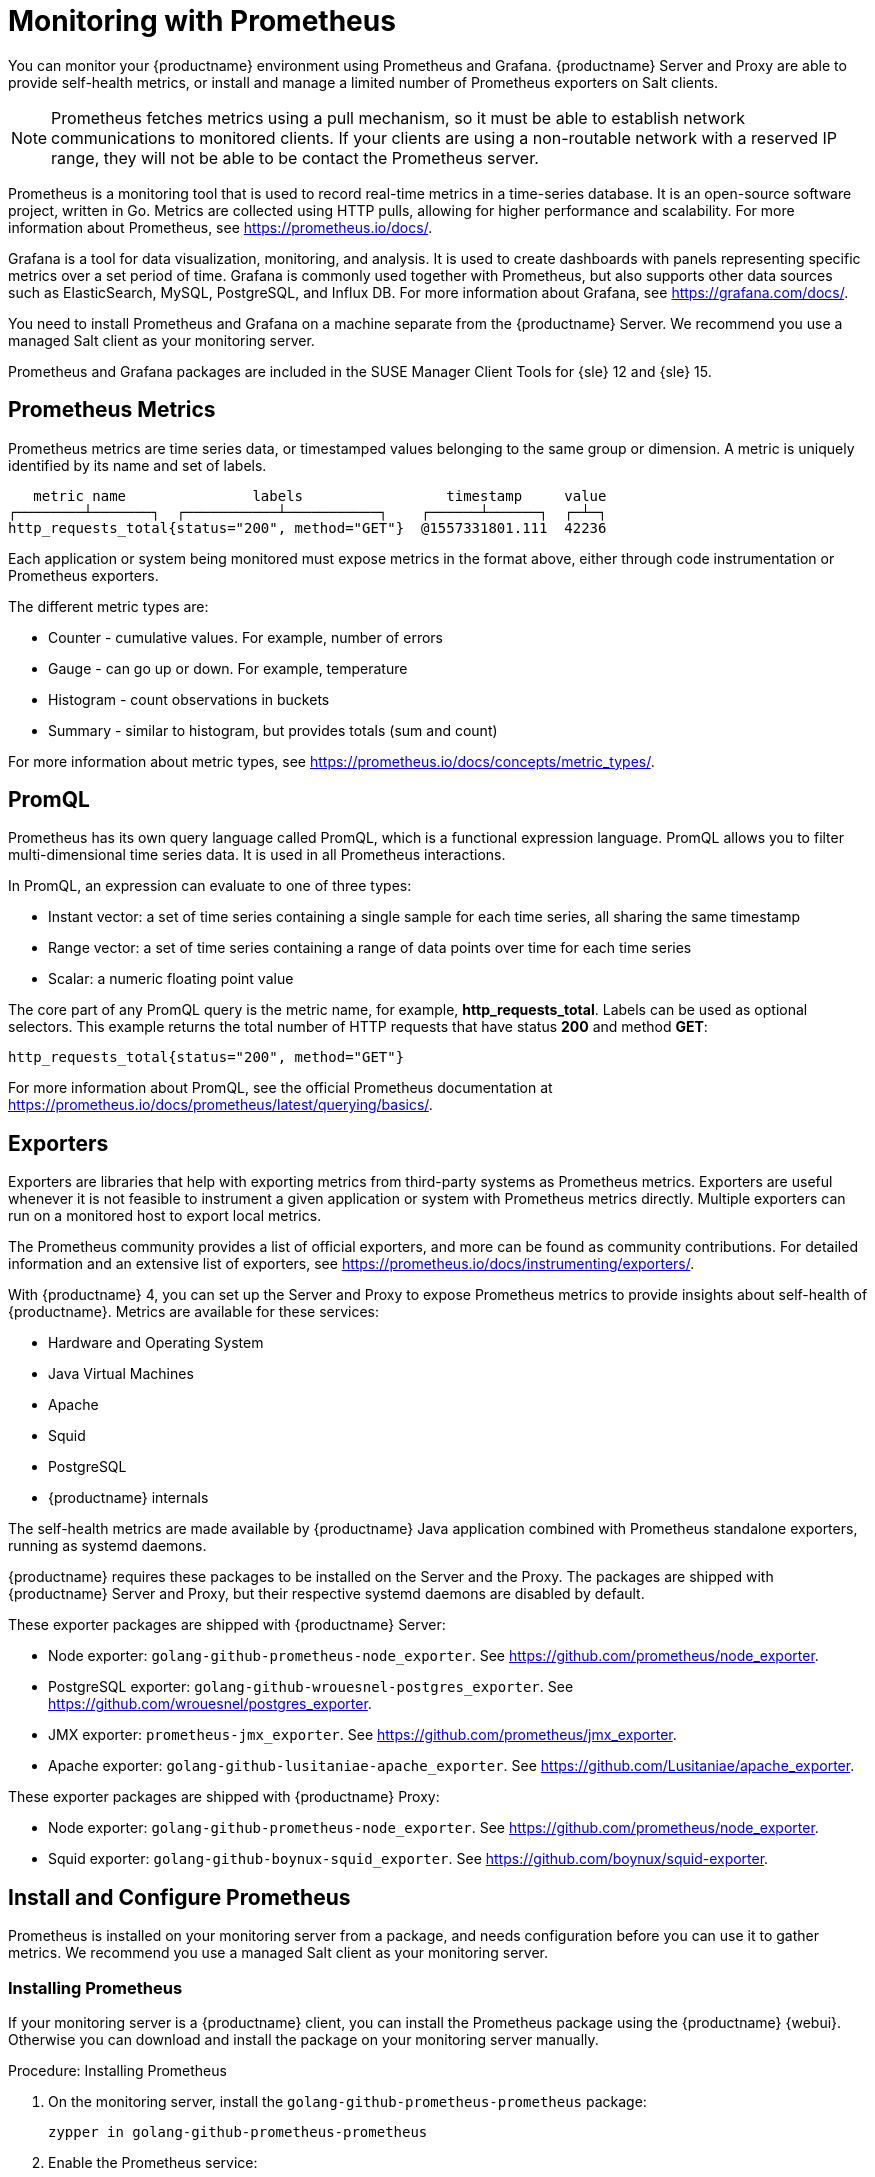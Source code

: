[[monitoring]]
= Monitoring with Prometheus

You can monitor your {productname} environment using Prometheus and Grafana.
{productname} Server and Proxy are able to provide self-health metrics, or install and manage a limited number of Prometheus exporters on Salt clients.

[NOTE]
====
Prometheus fetches metrics using a pull mechanism, so it must be able to establish network communications to monitored clients.
If your clients are using a non-routable network with a reserved IP range, they will not be able to be contact the Prometheus server.
====


Prometheus is a monitoring tool that is used to record real-time metrics in a time-series database.
It is an open-source software project, written in Go.
Metrics are collected using HTTP pulls, allowing for higher performance and scalability.
For more information about Prometheus, see https://prometheus.io/docs/.

Grafana is a tool for data visualization, monitoring, and analysis.
It is used to create dashboards with panels representing specific metrics over a set period of time.
Grafana is commonly used together with Prometheus, but also supports other data sources such as ElasticSearch, MySQL, PostgreSQL, and Influx DB.
For more information about Grafana, see https://grafana.com/docs/.

You need to install Prometheus and Grafana on a machine separate from the {productname} Server.
We recommend you use a managed Salt client as your monitoring server.

Prometheus and Grafana packages are included in the SUSE Manager Client Tools for {sle}{nbsp}12 and {sle}{nbsp}15.



== Prometheus Metrics

Prometheus metrics are time series data, or timestamped values belonging to the same group or dimension.
A metric is uniquely identified by its name and set of labels.

// TODO:: This should be an actual image.

----
   metric name               labels                 timestamp     value
┌────────┴───────┐  ┌───────────┴───────────┐    ┌──────┴──────┐  ┌─┴─┐
http_requests_total{status="200", method="GET"}  @1557331801.111  42236
----

Each application or system being monitored must expose metrics in the format above, either through code instrumentation or Prometheus exporters.

The different metric types are:

* Counter - cumulative values. For example, number of errors
* Gauge - can go up or down. For example, temperature
* Histogram - count observations in buckets
* Summary - similar to histogram, but provides totals (sum and count)

For more information about metric types, see https://prometheus.io/docs/concepts/metric_types/.



== PromQL

Prometheus has its own query language called PromQL, which is a functional expression language.
PromQL allows you to filter multi-dimensional time series data.
It is used in all Prometheus interactions.

In PromQL, an expression can evaluate to one of three types:

* Instant vector: a set of time series containing a single sample for each time series, all sharing the same timestamp
* Range vector: a set of time series containing a range of data points over time for each time series
* Scalar: a numeric floating point value

The core part of any PromQL query is the metric name, for example, *http_requests_total*.
Labels can be used as optional selectors.
This example returns the total number of HTTP requests that have status *200* and method *GET*:

----
http_requests_total{status="200", method="GET"}
----

For more information about PromQL, see the official Prometheus documentation at https://prometheus.io/docs/prometheus/latest/querying/basics/.



== Exporters

Exporters are libraries that help with exporting metrics from third-party systems as Prometheus metrics.
Exporters are useful whenever it is not feasible to instrument a given application or system with Prometheus metrics directly.
Multiple exporters can run on a monitored host to export local metrics.

The Prometheus community provides a list of official exporters, and more can be found as community contributions.
For detailed information and an extensive list of exporters, see https://prometheus.io/docs/instrumenting/exporters/.

With {productname}{nbsp}4, you can set up the Server and Proxy to expose Prometheus metrics to provide insights about self-health of {productname}.
Metrics are available for these services:

* Hardware and Operating System
* Java Virtual Machines
* Apache
* Squid
* PostgreSQL
* {productname} internals

The self-health metrics are made available by {productname} Java application combined with Prometheus standalone exporters, running as systemd daemons.

{productname} requires these packages to be installed on the Server and the Proxy.
The packages are shipped with {productname} Server and Proxy, but their respective systemd daemons are disabled by default.

These exporter packages are shipped with {productname} Server:

* Node exporter: [systemitem]``golang-github-prometheus-node_exporter``.
See https://github.com/prometheus/node_exporter.
* PostgreSQL exporter: [systemitem]``golang-github-wrouesnel-postgres_exporter``.
See https://github.com/wrouesnel/postgres_exporter.
* JMX exporter: [systemitem]``prometheus-jmx_exporter``.
See https://github.com/prometheus/jmx_exporter.
* Apache exporter: [systemitem]``golang-github-lusitaniae-apache_exporter``.
See https://github.com/Lusitaniae/apache_exporter.

These exporter packages are shipped with {productname} Proxy:

* Node exporter: [systemitem]``golang-github-prometheus-node_exporter``.
See https://github.com/prometheus/node_exporter.
* Squid exporter: [systemitem]``golang-github-boynux-squid_exporter``.
See https://github.com/boynux/squid-exporter.



== Install and Configure Prometheus

Prometheus is installed on your monitoring server from a package, and needs configuration before you can use it to gather metrics.
We recommend you use a managed Salt client as your monitoring server.



=== Installing Prometheus

If your monitoring server is a {productname} client, you can install the Prometheus package using the {productname} {webui}.
Otherwise you can download and install the package on your monitoring server manually.

.Procedure: Installing Prometheus
. On the monitoring server, install the [package]``golang-github-prometheus-prometheus`` package:
+
----
zypper in golang-github-prometheus-prometheus
----
. Enable the Prometheus service:
+
----
systemctl enable --now prometheus
----
. Check that the Prometheus interface is loading correctly.
In your browser, navigate to the URL of the server where Prometheus is installed, and listen on port 9090 (for example, [literal]``http://example.com:9090``).



=== Configuring Prometheus

Prometheus requires some configuration to collect metrics and set up alarms, or to display metrics graphically in Grafana.
You can configure Prometheus in the static configuration file at [path]``/etc/prometheus/prometheus.yml``.
It is important to understand how this file is structured.
For example:

----
yaml
- job_name: 'suse-manager-server'
  static_configs:
    - targets:
      - 'suse-manager.local:9100'  # Node exporter
      - 'suse-manager.local:9187'  # PostgreSQL exporter
      - 'suse-manager.local:5556'  # JMX exporter (Tomcat)
      - 'suse-manager.local:5557'  # JMX exporter (Taskomatic)
      - 'suse-manager.local:9800'  # Taskomatic
    - targets:
      - 'suse-manager.local:80'    # Message queue
      labels:
        __metrics_path__: /rhn/metrics
----

For more information about configuring Prometheus, see the official Prometheus documentation at https://prometheus.io/docs/prometheus/latest/configuration/configuration/



== Monitoring Salt Clients

Prometheus metrics exporters can also be used on Salt clients.
The packages are available from the {productname} client tools channels, and can be enabled and configured directly in the {productname} {webui}.
Currently, two exporters are supported:

* Node exporter: [systemitem]``golang-github-prometheus-node_exporter``.
See https://github.com/prometheus/node_exporter.
* PostgreSQL exporter: [systemitem]``golang-github-wrouesnel-postgres_exporter``.
See https://github.com/wrouesnel/postgres_exporter.

Installing and configuring exporters is done using a Salt formula.

When you have the exporters installed and configured, you can begin using Prometheus to scrape metrics from monitored systems.
You can do this directly through the {productname} {webui}, or set up service discovery.
Service discovery instructs Prometheus to automatically scrape metrics from systems as they are enabled.



== Enable and Configure Monitoring


.Procedure: Enabling Self Monitoring for {productname}

. In the {productname} {webui}, navigate to menu:Admin[Manager Configuration > Monitoring].
. Click btn:[Enable services].

image::monitoring_enable_services.png[scaledwidth=80%]


.Procedure: Configuring Monitoring Formulas

. In the {susemgr} {webui}, open the details page of the system to be monitored, and navigate to the [guimenu]``Formulas`` tab.
. Check the [guimenu]``Monitoring`` checkbox to select all monitoring formulas, and click btn:[Save].
. Apply the highstate.


.Procedure: Configuring the Exporters

. In the {susemgr} {webui}, open the details page of the system to be monitored, and navigate to the menu:Formulas[Prometheus Exporters] tab.
. Check the [guimenu]``Enabled`` checkbox for both the Node and the Postgres Exporter.
. In the [guimenu]``Postgres Exporter`` section, in the [guimenu]``Data Source Namer`` field, enter the path to your data source (for example, [systemitem]``postgresql://user:passwd@localhost:5432/database?sslmode=disable``).
. Click btn:[Save Formula].
. Apply the highstate.

image::monitoring_configure_formula.png[scaledwidth=80%]


.Procedure: Enable Service Discovery

[IMPORTANT]
====
This feature is a technical preview available in {productname} 4.0.2 and later.
It should not be used in production systems.
====

. On the monitoring server, open the Prometheus static configuration file [path]``/etc/prometheus/prometheus.yml``.
. Add or update the scrape configurations section:
+
----
job_name: 'suma'
uyuni_sd_configs:
host: "http://your-suse-manager-server-url"
username: "apiuser"
password: "password"
----
. Save the configuration file and restart the Prometheus service:
+
----
systemctl restart prometheus
----



== Visualization with Grafana

The Grafana website contains dozens of dashboards uploaded by the community.
For an example of the {productname} dashboard, see https://grafana.com/dashboards/10277.
For more information about dashboards, see https://grafana.com/dashboards

To use Grafana with {productname}, you must enable metrics in the {productname} {webui} and configure your Prometheus instance to collect those metrics.

If your monitoring server is a {productname} client, you can install the Grafana package using the {productname} {webui}.
Otherwise you can download and install the package on your monitoring server manually.

.Procedure: Setting up Grafana

. Install the [package]``grafana`` package:
+
----
zypper in grafana
----
. Enable the Grafana service:
+
----
systemctl enable --now grafana-server
----
. Navigate to port 3000 in your browser.

image::monitoring_grafana_example.png[scaledwidth=80%]

Grafana settings are configured in [path]``/etc/grafana/grafana.ini``.
